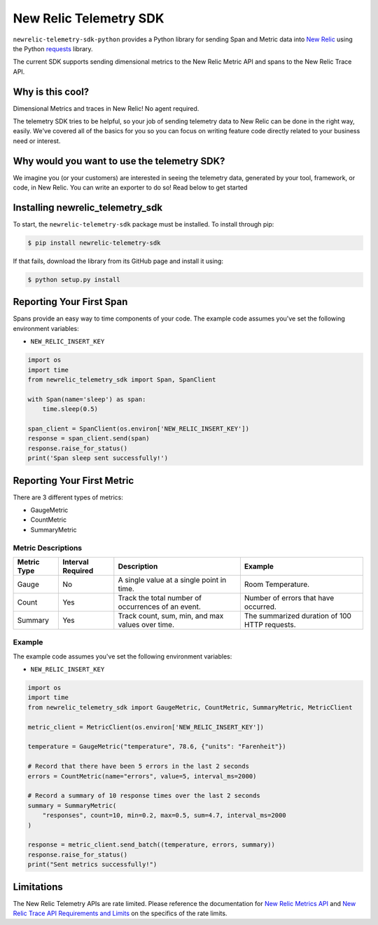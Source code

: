 New Relic Telemetry SDK
=======================

|ci| |coverage| |docs| |black|

.. |ci| image:: https://img.shields.io/azure-devops/build/newrelic-builds/python/1.svg
    :target: https://dev.azure.com/newrelic-builds/python/_build/latest?definitionId=1&branchName=master

.. |coverage| image:: https://img.shields.io/azure-devops/coverage/newrelic-builds/python/1.svg
    :target: https://dev.azure.com/newrelic-builds/python/_build/latest?definitionId=1&branchName=master

.. |docs| image:: https://img.shields.io/badge/docs-available-brightgreen.svg
    :target: https://newrelic.github.io/newrelic-telemetry-sdk-python/

.. |black| image:: https://img.shields.io/badge/code%20style-black-000000.svg
    :target: https://github.com/psf/black

``newrelic-telemetry-sdk-python`` provides a Python library for sending Span and Metric data
into `New Relic <https://newrelic.com>`_ using the Python `requests
<https://python-requests.org>`_ library.

The current SDK supports sending dimensional metrics to the New Relic Metric API and spans to the New Relic Trace API.

Why is this cool?
-----------------

Dimensional Metrics and traces in New Relic! No agent required. 

The telemetry SDK tries to be helpful, so your job of sending telemetry data to New Relic can be done in the right way, easily. We've covered all of the basics for you so you can focus on writing feature code directly related to your business need or interest.

Why would you want to use the telemetry SDK?
--------------------------------------------

We imagine you (or your customers) are interested in seeing the telemetry data, generated by your tool, framework, or code, in New Relic. You can write an exporter to do so! Read below to get started


Installing newrelic_telemetry_sdk
---------------------------------

To start, the ``newrelic-telemetry-sdk`` package must be installed. To install
through pip:

.. code-block:: bash

    $ pip install newrelic-telemetry-sdk

If that fails, download the library from its GitHub page and install it using:

.. code-block:: bash

    $ python setup.py install


Reporting Your First Span
-------------------------

Spans provide an easy way to time components of your code.
The example code assumes you've set the following environment variables:

* ``NEW_RELIC_INSERT_KEY``

.. code-block:: python

    import os
    import time
    from newrelic_telemetry_sdk import Span, SpanClient

    with Span(name='sleep') as span:
        time.sleep(0.5)

    span_client = SpanClient(os.environ['NEW_RELIC_INSERT_KEY'])
    response = span_client.send(span)
    response.raise_for_status()
    print('Span sleep sent successfully!')

Reporting Your First Metric
---------------------------

There are 3 different types of metrics:

* GaugeMetric
* CountMetric
* SummaryMetric

Metric Descriptions
^^^^^^^^^^^^^^^^^^^

+-------------+----------+----------------------------------------------------+-----------------------------------------------+
| Metric Type | Interval | Description                                        | Example                                       |
|             | Required |                                                    |                                               |
+=============+==========+====================================================+===============================================+
| Gauge       | No       | A single value at a single point in time.          | Room Temperature.                             |
+-------------+----------+----------------------------------------------------+-----------------------------------------------+
| Count       | Yes      | Track the total number of occurrences of an event. | Number of errors that have occurred.          |
+-------------+----------+----------------------------------------------------+-----------------------------------------------+
| Summary     | Yes      | Track count, sum, min, and max values over time.   | The summarized duration of 100 HTTP requests. |
+-------------+----------+----------------------------------------------------+-----------------------------------------------+

Example
^^^^^^^
The example code assumes you've set the following environment variables:

* ``NEW_RELIC_INSERT_KEY``

.. code-block:: python

    import os
    import time
    from newrelic_telemetry_sdk import GaugeMetric, CountMetric, SummaryMetric, MetricClient

    metric_client = MetricClient(os.environ['NEW_RELIC_INSERT_KEY'])

    temperature = GaugeMetric("temperature", 78.6, {"units": "Farenheit"})

    # Record that there have been 5 errors in the last 2 seconds
    errors = CountMetric(name="errors", value=5, interval_ms=2000)

    # Record a summary of 10 response times over the last 2 seconds
    summary = SummaryMetric(
        "responses", count=10, min=0.2, max=0.5, sum=4.7, interval_ms=2000
    )

    response = metric_client.send_batch((temperature, errors, summary))
    response.raise_for_status()
    print("Sent metrics successfully!")

Limitations
-----------
The New Relic Telemetry APIs are rate limited. Please reference the documentation for `New Relic Metrics API <https://docs.newrelic.com/docs/introduction-new-relic-metric-api>`_ and `New Relic Trace API Requirements and Limits <https://docs.newrelic.com/docs/apm/distributed-tracing/trace-api/trace-api-general-requirements-limits>`_ on the specifics of the rate limits.


